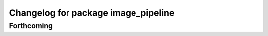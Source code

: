 ^^^^^^^^^^^^^^^^^^^^^^^^^^^^^^^^^^^^
Changelog for package image_pipeline
^^^^^^^^^^^^^^^^^^^^^^^^^^^^^^^^^^^^

Forthcoming
-----------
